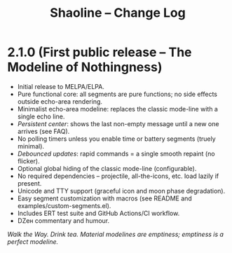 #+TITLE: Shaoline – Change Log

* 2.1.0 (First public release – The Modeline of Nothingness)

- Initial release to MELPA/ELPA.
- Pure functional core: all segments are pure functions; no side effects outside echo-area rendering.
- Minimalist echo-area modeline: replaces the classic mode-line with a single echo line.
- /Persistent center/: shows the last non-empty message until a new one arrives (see FAQ).
- No polling timers unless you enable time or battery segments (truely minimal).
- /Debounced updates/: rapid commands = a single smooth repaint (no flicker).
- Optional global hiding of the classic mode-line (configurable).
- No required dependencies – projectile, all-the-icons, etc. load lazily if present.
- Unicode and TTY support (graceful icon and moon phase degradation).
- Easy segment customization with macros (see README and examples/custom-segments.el).
- Includes ERT test suite and GitHub Actions/CI workflow.
- DZен commentary and humour.

/Walk the Way. Drink tea. Material modelines are emptiness; emptiness is a perfect modeline./
